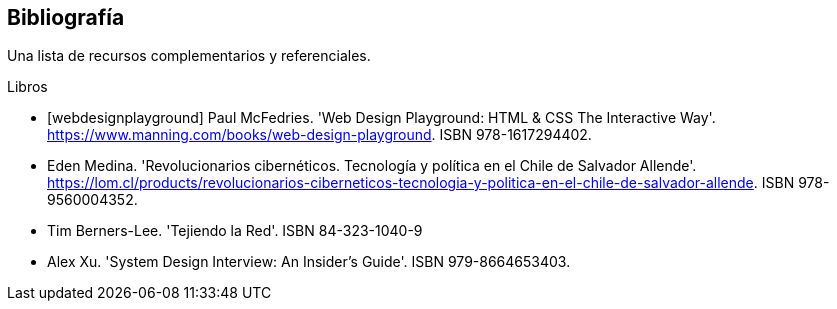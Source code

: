 [bibliography]
== Bibliografía

Una lista de recursos complementarios y referenciales.

[bibliography]
.Libros

- [[[webdesignplayground]]] Paul McFedries. 'Web Design Playground: HTML & CSS The Interactive Way'. https://www.manning.com/books/web-design-playground. ISBN 978-1617294402.

- [[revolucionariosciber]] Eden Medina. 'Revolucionarios cibernéticos. Tecnología y política en el Chile de Salvador Allende'. https://lom.cl/products/revolucionarios-ciberneticos-tecnologia-y-politica-en-el-chile-de-salvador-allende. ISBN 978-9560004352.

- [[tejiendolared]] Tim Berners-Lee. 'Tejiendo la Red'. ISBN 84-323-1040-9

- [[systemdesign]] Alex Xu. 'System Design Interview: An Insider’s Guide'. ISBN 979-8664653403.

//.Sitios Web
//- [[[googlepython]]] Google. 'Python Class' http://code.google.com/edu/languages/google-python-class/
